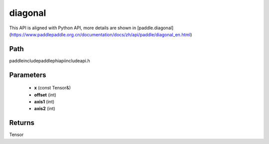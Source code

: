 .. _en_api_paddle_experimental_diagonal:

diagonal
-------------------------------

.. cpp:function:: Tensor diagonal ( const Tensor & x , int offset = 0 , int axis1 = 0 , int axis2 = 1 ) ;



This API is aligned with Python API, more details are shown in [paddle.diagonal](https://www.paddlepaddle.org.cn/documentation/docs/zh/api/paddle/diagonal_en.html)

Path
:::::::::::::::::::::
paddle\include\paddle\phi\api\include\api.h

Parameters
:::::::::::::::::::::
	- **x** (const Tensor&)
	- **offset** (int)
	- **axis1** (int)
	- **axis2** (int)

Returns
:::::::::::::::::::::
Tensor
